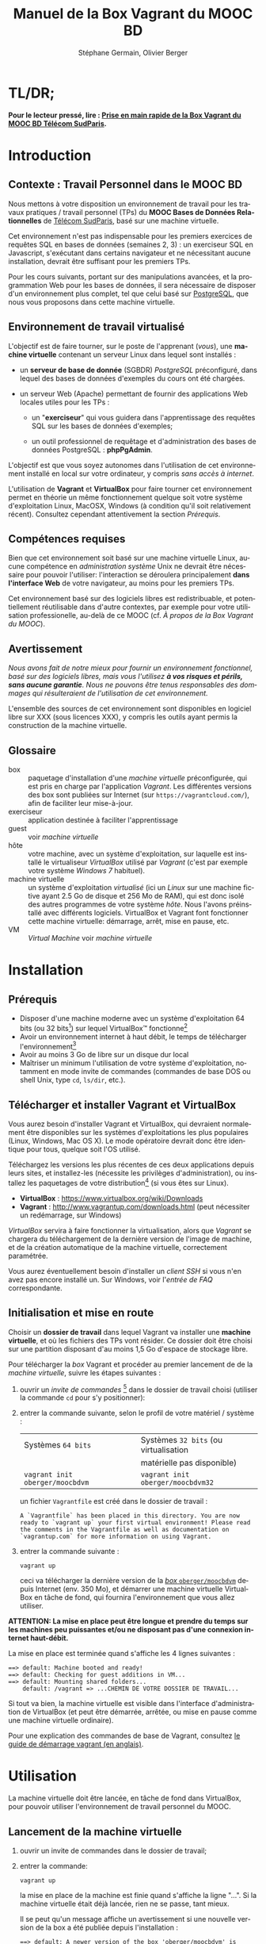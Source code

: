 #+TITLE: Manuel de la Box Vagrant du MOOC BD
#+AUTHOR: Stéphane Germain, Olivier Berger
#+OPTIONS: html-link-use-abs-url:nil html-postamble:t
#+OPTIONS: html-preamble:t html-scripts:t html-style:t
#+OPTIONS: html5-fancy:nil tex:t
#+OPTIONS: num:2 timestamp:t
#+CREATOR: Copyright (C) 2014, The authors and Institut Mines-Télécom
#+HTML_CONTAINER: div
#+HTML_DOCTYPE: xhtml-strict
#+HTML_HEAD:
#+HTML_HEAD_EXTRA:
#+HTML_LINK_HOME:
#+HTML_LINK_UP:
#+HTML_MATHJAX:
#+INFOJS_OPT:
#+LATEX_HEADER:
#+LANGUAGE: fr

* TL/DR;

*Pour le lecteur pressé, lire : [[./TLDR.html][Prise en main rapide de la Box Vagrant du MOOC BD Télécom SudParis]].*

* Introduction

** Contexte : Travail Personnel dans le MOOC BD

Nous mettons à votre disposition un environnement de travail pour les
travaux pratiques / travail personnel (TPs) du *MOOC Bases de Données Relationnelles*
 de [[http://mooc.telecom-sudparis.eu/][Télécom SudParis]], basé sur une machine virtuelle.

Cet environnement n'est pas indispensable pour les premiers exercices
de requêtes SQL en bases de données (semaines 2, 3) : un exerciseur SQL en
Javascript, s'exécutant dans certains navigateur et ne nécessitant
aucune installation, devrait être suffisant pour les premiers TPs.

Pour les cours suivants, portant sur des manipulations avancées, et la
programmation Web pour les bases de données, il sera nécessaire de
disposer d'un environnement plus complet, tel que celui basé sur
[[http://www.postgresql.org/][PostgreSQL]], que nous vous
proposons dans cette machine virtuelle.

** Environnement de travail virtualisé

L'objectif est de faire tourner, sur le poste de l'apprenant (/vous/), une
*machine virtuelle* contenant un serveur Linux dans lequel sont installés :

- un *serveur de base de donnée* (SGBDR) /PostgreSQL/ préconfiguré, dans
  lequel des bases de données d'exemples du cours ont été chargées.

- un serveur Web (Apache) permettant de fournir des applications Web
  locales utiles pour les TPs :

  - un "*exerciseur*" qui vous guidera dans l'apprentissage des requêtes
    SQL sur les bases de données d'exemples;

  - un outil professionnel de requêtage et d'administration des bases
    de données PostgreSQL : *phpPgAdmin*.

L'objectif est que vous soyez autonomes dans l'utilisation de cet
environnement installé en local sur votre ordinateur, y compris /sans
accès à internet/.

L'utilisation de *Vagrant* et *VirtualBox* pour faire tourner cet
environnement permet en théorie un même fonctionnement quelque soit
votre système d'exploitation Linux, MacOSX, Windows (à condition qu'il soit relativement
récent). Consultez cependant attentivement la section [[*Prérequis][Prérequis]].

** Compétences requises

Bien que cet environnement soit basé sur une machine virtuelle Linux, aucune
compétence en /administration système/ Unix ne devrait être nécessaire
pour pouvoir l'utiliser: l'interaction se déroulera principalement 
*dans l'interface Web* de votre navigateur, au moins pour les premiers TPs.

Cet environnement basé sur des logiciels libres est redistribuable, et
potentiellement réutilisable dans d'autre contextes, par exemple pour
votre utilisation professionelle, au-delà de ce MOOC (cf. [[*À propos de la Box Vagrant du MOOC][À propos de la Box Vagrant du MOOC]]).

** Avertissement

/Nous avons fait de notre mieux pour fournir un environnement fonctionnel, basé sur des logiciels libres, mais vous l'utilisez *à vos risques et périls, sans aucune garantie*. Nous ne pouvons être tenus responsables des dommages qui résulteraient de l'utilisation de cet environnement./

L'ensemble des sources de cet environnement sont disponibles en
logiciel libre sur XXX (sous licences XXX), y compris les outils ayant
permis la construction de la machine virtuelle.

** Glossaire

- box :: paquetage d'installation d'une /machine virtuelle/
         préconfigurée, qui est pris en charge par l'application
         /Vagrant/. Les différentes versions des box sont publiées sur
         Internet (sur =https://vagrantcloud.com/=), afin de faciliter
         leur mise-à-jour.
- exerciseur :: application destinée à faciliter l'apprentissage
- guest :: voir /machine virtuelle/
- hôte :: votre machine, avec un système d'exploitation, sur
          laquelle est installé le virtualiseur /VirtualBox/ utilisé par
          /Vagrant/ (c'est par exemple votre système /Windows 7/ habituel).
- machine virtuelle :: un système d'exploitation /virtualisé/ (ici un
     /Linux/ sur une machine fictive ayant 2.5 Go de disque et 256 Mo de
     RAM), qui est donc isolé des autres programmes de votre système
     /hôte/. Nous l'avons préinstallé avec différents
     logiciels. VirtualBox et Vagrant font fonctionner cette machine virtuelle:
     démarrage, arrêt, mise en pause, etc.
- VM :: /Virtual Machine/ voir /machine virtuelle/

* Installation

** Prérequis

# Disques : env. 1.5 Go pour les logiciels à installer (sur Windows 7) et 1.3 Go
# pour la VM instanciée

- Disposer d'une machine moderne avec un système d'exploitation 64
  bits (ou 32 bits[fn:5]) sur lequel VirtualBox\trade fonctionne[fn:2]
- Avoir un environnement internet à haut débit, le temps de télécharger l'environnement[fn:4]
- Avoir au moins 3 Go de libre sur un disque dur local
- Maîtriser un minimum l'utilisation de votre système d'exploitation,
  notamment en mode invite de commandes (commandes de base DOS ou shell
  Unix, type =cd=, =ls/dir=, etc.).

** Télécharger et installer Vagrant et VirtualBox

Vous aurez besoin d'installer Vagrant et VirtualBox, qui devraient
normalement être disponibles sur les systèmes d'exploitations les plus
populaires (Linux, Windows, Mac OS X). Le mode opératoire devrait donc
être identique pour tous, quelque soit l'OS utilisé.

Téléchargez les versions les plus récentes de ces deux applications
depuis leurs sites, et installez-les (nécessite les privilèges
d'administration), ou installez les paquetages de votre
distribution[fn:7] (si vous êtes sur Linux).

- *VirtualBox* : https://www.virtualbox.org/wiki/Downloads
- *Vagrant* : http://www.vagrantup.com/downloads.html (peut nécessiter
  un redémarrage, sur Windows)

/VirtualBox/ servira à faire fonctionner la virtualisation, alors que
/Vagrant/ se chargera du téléchargement de la dernière version de
l'image de machine, et de la création automatique de la machine
virtuelle, correctement paramétrée.

Vous aurez éventuellement besoin d'installer un /client SSH/ si vous
n'en avez pas encore installé un. Sur Windows, voir l'[[*=vagrant ssh= échoue, sous Windows][entrée de FAQ]] correspondante.

** Initialisation et mise en route

Choisir un *dossier de travail* dans lequel Vagrant va installer une
*machine virtuelle*, et où les fichiers des TPs vont résider. Ce dossier
doit être choisi sur une partition disposant d'au moins 1,5 Go d'espace de
stockage libre.


# La machine virtuelle prête à l'emploi est sur vagrantcloud

Pour télécharger la /box/ Vagrant et procéder au premier lancement de de la /machine virtuelle/, suivre les étapes suivantes :

1. ouvrir un /invite de commandes/ [fn:3] dans le dossier de travail
   choisi (utiliser la commande =cd= pour s'y positionner):
2. entrer la commande suivante, selon le profil de votre matériel / système : 
   | Systèmes =64 bits=              |   | Systèmes =32 bits= (ou virtualisation |
   |                                 |   | matérielle pas disponible)            |
   |---------------------------------+---+---------------------------------------|
   | =vagrant init oberger/moocbdvm= |   | =vagrant init oberger/moocbdvm32=     |
   un fichier =Vagrantfile= est créé dans le dossier de travail :
   #+BEGIN_example
   A `Vagrantfile` has been placed in this directory. You are now
   ready to `vagrant up` your first virtual environment! Please read
   the comments in the Vagrantfile as well as documentation on
   `vagrantup.com` for more information on using Vagrant.
   #+END_EXAMPLE
3. entrer la commande suivante :
   #+BEGIN_example
   vagrant up
   #+END_EXAMPLE
   ceci va télécharger la dernière version de la [[https://vagrantcloud.com/oberger/moocbdvm][/box/ =oberger/moocbdvm=]] depuis Internet
   (env. 350 Mo), et démarrer une machine virtuelle VirtualBox
   en tâche de fond, qui fournira l'environnement que vous allez utiliser.

*ATTENTION: La mise en place peut être longue et prendre du temps sur les machines peu puissantes et/ou ne disposant pas d'une connexion internet haut-débit.*

La mise en place est terminée quand s'affiche les 4 lignes suivantes :
#+BEGIN_example
==> default: Machine booted and ready!
==> default: Checking for guest additions in VM...
==> default: Mounting shared folders...
    default: /vagrant => ...CHEMIN DE VOTRE DOSSIER DE TRAVAIL...
#+END_EXAMPLE

Si tout va bien, la machine virtuelle
est visible dans l'interface d'administration de VirtualBox (et peut
être démarrée, arrêtée, ou mise en pause comme une machine virtuelle
ordinaire).

Pour une explication des commandes de base de Vagrant,
consultez
[[http://docs.vagrantup.com/v2/getting-started/index.html][le guide de démarrage vagrant (en anglais)]].

* Utilisation

La machine virtuelle doit être lancée, en tâche de fond dans VirtualBox, pour pouvoir
utiliser l'environnement de travail personnel du MOOC. 

** Lancement de la machine virtuelle

1. ouvrir un invite de commandes dans le dossier de travail;

2. entrer la commande:
   #+BEGIN_example
   vagrant up
   #+END_example
   la mise en place de la machine est finie quand s'affiche la ligne "...". Si la machine virtuelle était déjà lancée, rien ne se passe, tant mieux.

   Il se peut qu'un message affiche un avertissement si une nouvelle version de la box a été publiée depuis l'installation :
   #+BEGIN_example
   ==> default: A newer version of the box 'oberger/moocbdvm' is available! You currently
   ==> default: have version '0.1.0'. The latest is version '42.0'. Run
   ==> default: `vagrant box update` to update.
   #+END_example
   vous pouvez probablement ignorer ce message. Dans la plupart des cas, il est peu probable qu'une réinstallation de la box soit nécessaire : cf. [[*Comment mettre à jour ma machine virtuelle][Comment mettre à jour ma machine virtuelle]].

Une fois lancée, elle fournit un *serveur HTTP* qui est redirigé sur
l'adresse locale de l'ordinateur /hôte/ =localhost= (=127.0.0.1=), qui
écoute sur le *port =8080=* (d'où les URLs ci-dessous commençant par *=http://localhost:8080/=*).


** Exerciseur de requêtes SQL

Une fois la machine virtuelle lancée, ouvrir un navigateur Web et aller sur http://localhost:8080/bdsqlwiz/appli/

TODO screenshot

Vous pouvez maintenant commencer votre apprentissage du langage SQL,
en sélectionnant l'une des deux bases de données disponibles (/films/
ou /vins), puis en construisant des requêtes SQL à l'aide des outils
présents dans les différentes /frames/.

Vos requêtes seront transmises au serveur PostgreSQL qui tourne en
tâche de fond dans la VM, pour être exécutées.

** Module Web d'administration PostgreSQL /phpPgAdmin/

Le serveur Web intégré dans la VM met aussi à votre disposition
l'environnement d'administration *phpPgAdmin*. Cet environnement est
très complet et fournit notamment des outils permettant la
manipulation du /schéma des bases de données/ et l'administration du
SGBD.

- Connectez votre navigateur à l'adresse :
  http://localhost:8080/phppgadmin/

*** Requêtage

- Connectez-vous au /Serveur/ =PostgreSQL= :

  - User : =pg_reader=

  - Password : =tpinfint=

Vous pouvez désormais saisir des requêtes SQL (de consultation seulement) sur le serveur PostgreSQL.


*** Mises à jour

Connectez-vous avec utilisateur =pg_writer= au lieu de =pg_reader=
(même mot-de-passe).


*** Administration

Connectez-vous en tant qu'utilisateur /administrateur/ du SGBD (login:
=postgres=, mot de passe : =postgres=).

Bien entendu, tout est possible quand on est administrateur, donc
attention avant de tout casser.

** En ligne de commande PostgreSQL

Pour exécuter des commandes SQL sur le serveur PostgreSQL présent à l'interieur de la machine virtuelle, procéder comme suit :

1. connectez-vous dans la machine virtuelle dans le compte =vagrant=
   #+BEGIN_example
   vagrant ssh
   #+END_example
   vous devriez alors voir le /prompt/ du shell Linux (si un client SSH est disponible \--- Cf. [[*=vagrant ssh= échoue, sous Windows][FAQ]]), quelque chose du style :
   #+BEGIN_example
   Linux localhost 3.14-2-amd64 #1 SMP Debian 3.14.13-2 (2014-07-24) x86_64
   
   The programs included with the Debian GNU/Linux system are free software;
   the exact distribution terms for each program are described in the
   individual files in /usr/share/doc/*/copyright.
   
   Debian GNU/Linux comes with ABSOLUTELY NO WARRANTY, to the extent
   permitted by applicable law.
   Last login: Wed Aug 13 13:27:54 2014 from 10.0.2.2
   vagrant@localhost:~$
   #+END_example

2. lancez la commande de connexion à PostgreSQL en ligne de commande (connexion à la base =vins= en tant qu'utilisateur PostgreSQL =pg_reader= :
   #+BEGIN_example
   psql -U pg_reader vins
   #+END_example
   vous devriez alors voir le /prompt/ de l'interface ligne de commandes de PostgreSQL.
   #+BEGIN_example
   psql (9.4beta2)
   Saisissez « help » pour l'aide.
   
   vins=>
   #+END_example

** Programmation Web / BD en PHP

*** Structure de l'environnement d'exécution PHP

Les exercices de programmation de pages Web en PHP nécessitent un
serveur Web et l'interpréteur PHP. La VM contient un tel environnement
(Apache + mod_php).

Pour tester vos programmes, il faudra donc placer des fichier =.php=
dans un répertoire accessible par le serveur Web Apache.

Nous avons configuré le serveur Apache de la VM de façon à ce qu'il
puisse exécuter des scripts PHP présents dans le répertoire
=/vagrant/TP/= de la VM, le résultat devenant accessible sur
http://localhost:8080/TP/.

*** Montage d'un dossier partagé =/vagrant/TP/=

La box Vagrant est configurée de façon à ce que ce répertoire de tests
PHP corresponde au sous-répertoire "=TP/=" qui a normalement été créé
dans le dossier de travail lorsque vous avez lancé la création de la
machine virtuelle (=vagrant up= initial).

Tout le contenu du dossier de travail de l'hôte est en effet /monté/
en tant que =/vagrant/= dans la VM, comme /dossier partagé/
VirtualBox.

Par exemple, sur Windows le contenu de =C:\Users\olivier\vagrant\= serait directement
monté en tant que =/vagrant/=.

L'avantage d'un tel montage est de permettre l'édition des fichiers
*depuis l'hôte*, avec l'éditeur de texte ou l'/IDE/ préféré dans
l'environnement de bureau natif de votre système habituel, tout en
permettant les tests *en direct à l'intérieur de la VM*, sans besoin de
recopie entre les deux systèmes.

*** Mise à jour des squelettes PHP

Le sous-répertoire =TP/= devrait normalement contenir un ensemble de
squelettes de départ servant de base pour les TPs, image du contenu
mis en ligne par les enseignants. Vous pourrez faire un =git pull=
dans ce répertoire pour récupérer des mises-à-jour. Si vous n'avez pas
installé Git sur votre système hôte, vous pourrez toutefois l'utiliser depuis
l'intérieur de la VM (via une connexion SSH, en travaillant dans
=/vagrant/TP/=).


* FAQ
<<FAQ>>

** Si je n'ai que VirtualBox, puis-je me passer de l'installation de Vagrant ?

Il est possible de télécharger une /box/ Vagrant (fichier =.box=) et
d'en extraire le contenu (c'est en réalité une archive /tar/
compressée, équivalente à un =.tgz= / =.tar.gz=).

Pour télécharger le fichier, =.box=, consultez
https://vagrantcloud.com/oberger/moocbdvm/versions et récupérez l'URL
du fichier =.box= de la dernière version.
#+BEGIN_example
$ wget https://vagrantcloud.com/oberger/moocbdvm/version/.../provider/virtualbox.box
#+END_example

Pour extraire le contenu, utilisez par exemple =tar=, sous
Unix : =tar zxf virtualbox.box=.

#+BEGIN_example
$ tar ztf virtualbox.box
./Vagrantfile
./box.ovf
./include/
./include/_Vagrantfile
./box-disk1.vmdk
#+END_example

On peut en extraire un fichier de définition de machine virtuelle
VirtualBox (=./box.ovf=), ainsi que le fichier d'image de disque
(=./box-disk1.vmdk=) correspondant.

Il est alors possible d'*importer* le fichier =.ovf= dans VirtualBox, et de
redéfinir les redirections de ports appropriées, ou les partages de
dossiers (=/vagrant/=), etc.

** Je n'arrive pas à me connecter depuis la console affichée par VirtualBox

Attention : le clavier configuré par défaut, pour la console de login
affichée par VirtualBox est en disposition *azerty* (comme rappelé par
le message d'accueil affiché avant le prompt de /login/).

Une alternative à l'utilisation de la console affichée par VirtualBox,
est d'utiliser =vagrant ssh=, qui fonctionnera en principe quelque
soit votre disposition de clavier.

** Comment installer un environnement de bureau sur la VM

Normalement, vous n'aurez pas besoin d'utiliser la machine virtuelle en mode bureau graphique pour les TPs du MOOC, mais c'est cependant tout-à-fait faisable.

Nous fournissons un script de mise-à-jour permettant d'installer (en
mode superutilisateur Linux) l'environnement de bureau XFCE4,
préconfiguré en français avec clavier azerty : =/usr/local/sbin/install-gui.sh=.

Pour le lancer, rentrer la commande suivante :
#+BEGIN_example
vagrant ssh -c "sudo /usr/local/sbin/install-gui.sh"
#+END_example

Attention, ceci fait augmenter substentiellement l'occupation disque de la machine virtuelle.

** TODO Comment installer l'application exerciseur manuellement

Les sources sont disponibles depuis git avec : 
git clone http://fusionforge.int-evry.fr/anonscm/git/bdsqlwiz/bdsqlwiz.git

TBD : archive extractible .zip, dans
https://fusionforge.int-evry.fr/frs/?group_id=64

** J'ai un système 32 bits, est-ce que ça marchera pour moi ?

# Nous ne fournissons pour l'instant aucun environnement de machine
# virtuelle 32 bits. Vous devrez avoir un système d'exploitation 64 bits
# sur l'hôte pour utiliser notre /box/ 64 bits.

La version canonique sur laquelle nous avons basé nos réalisations et
nos tests de VM est la version 64 bits (architecture Linux =amd64=), qui
nécessite un hôte 64 bits.

Nous mettons également à votre disposition une version 32 bits, mais ayant fait
l'objet de tests moins poussés.

Pour l'utiliser, remplacer
=oberger/moocbdvm= par *=oberger/moocbdvm32=* dans les instructions
=vagrant init= :

#+BEGIN_example
vagrant init oberger/moocbdvm32
#+END_EXAMPLE


** TODO VirtualBox se plaint d'un problème de virtualisation matérielle

Il se peut que vous voyiez un des messages suivants dans VirtualBox :
#+BEGIN_example
"La virtualisation matérielle VT-x/AMD-V n'est pas disponible sur votre système. L'invité 64 bits ne détectera pas un processeur 64 bits et ne pourra pas démarrer."
#+END_example
ou
#+BEGIN_example
La virtualisation matérielle VT-x/AMD-V a été sélectionnée, mais n'est 
pas active. L'invité 64 bits ne détectera pas un processeur 64 bits et 
ne pourra probablement pas démarrer.

Assurez-vous que vous avez bien activé le VT-x/AMD-V dans le BIOS de 
votre ordinateur hôte.
#+END_example
et le message suivant affiché dans l'invite de commandes par Vagrant :
#+BEGIN_example
The guest machine entered an invalid state while waiting for it
to boot. Valid states are 'starting, running'. The machine is in the
'paused' state. Please verify everything is configured
properly and try again.

If the provider you're using has a GUI that comes with it,
it is often helpful to open that and watch the machine, since the
GUI often has more helpful error messages than Vagrant can retrieve.
For example, if you're using VirtualBox, run `vagrant up` while the
VirtualBox GUI is open.
#+END_example

Ceci signifie en général que vous avez essayé de lancer une VM pour la
box 64 bits alors que votre système est en 32 bits, ou que votre
processeur ne dispose pas des fonctionnalités suffisantes.

Réessayez avec la box *32 bits* : =oberger/moocbdvm32= (cf. 
[[*J'ai un système 32 bits, est-ce que ça marchera pour moi ?][J'ai un système 32 bits, est-ce que ça marchera pour moi ?]]).

** Je n'ai pas accès à Internet en haut débit

C'est bien dommage (d'autant que visionner les vidéos du MOOC doit
être pénible, dans ce cas). Cependant, vous pouvez installer de façon
indépendantes, les applications que nous avons empaquetées dans la
/box/.

Notez tout d'abord qu'un environnement d'exerciseur est disponible
aussi pour les navigateurs basés sur Webkit (Chrome, Safari), sans
nécessiter l'installation d'un SGBD comme PostgreSQL. (Cf. XXX - TODO)

Autrement, pas besoin de machine virtuelle, si vous savez installer un
SGBD par vous-même. Si vous avez la possibilité de créer une base de
données PostgreSQL localement, les scripts de création de base sont
disponibles dans XXX TODO.

# ** Il y a plein de messages en verts et rouge quand j'entre la commande =vagrant up= !

# Ce comportement est tout à fait normal et correspond à l'installation des différents composants utiles pour l'apprentissage du SQL.

** TODO Vagrant ne trouve pas de /box/ =oberger/moocbdvm=

La commande =vagrant up= renvoit un message du style :
#+BEGIN_example
There was a problem with the configuration of Vagrant. The error message(s)
are printed below:

vm:
  The box 'oberger/moocbdvm' could not be found.
#+END_example
ou bien un message du type :
#+BEGIN_example
[vagrant] Downloading with Vagrant::Downloaders::File...
[vagrant] Copying box to temporary location...
[vagrant] Extracting box...
[vagrant] Cleaning up downloaded box...
Failed to untar the box file. This is usually because you're
attempting to add a box that isn't a valid box file. Please
double check that the box file is properly packaged.
#+END_example

Vous utilisez probablement une version trop ancienne de Vagrant, alors que nous recommandons une version >= 1.6.3
(vérifiez avec =vagrant --version=).

** Le message de confirmation de mise en place ne s'affiche pas.

Reprendre les instuctions d'installation depuis le début en vérifiant que toutes les étapes ont été correctement suivies.

# Vérifier notamment que le BoxMOOCSQL est bien orthographié lors de l'utilisation de la commande.

# Se reporter au site du tp pour vérifier que le DebianBox.box et le Vagrantfile sont bien à jour tous les deux. Le cas échéant, télécharger les nouveaux DebianBox.box et Vagrantfile et recommencer l'installation.

Il peut être nécessaire de mettre à jour la box (commandes =vagrant box outdated=, etc.). Veuillez vous reporter [[*Réinstallation de la machine virtuelle][Réinstallation de la machine virtuelle]].

Si le problème persiste, contactez-nous via les forums du MOOC.

** Quand j'utilise la commande =vagrant up=, je vois de nombreuses lignes "default: Warning: Connection timeout. Retrying..." ou "default: Warning: Remote connection disconnect. Retrying..."

Tout d'abord, ces lignes sont tout à fait normales si leur nombre est peu élevé et correspondent au temps de démarrage de la machine.

Si l'invite de commandes en est rempli, il est conseillé d'interrompre
la commande (ctrl-C sur UNIX, XXX sur windows) et de recommencer
l'étape d'installation que vous faisiez.

** Le lancement de la VM affiche un problème de versions des /guest additions/

Il se peut qu'au démarrage de la VM, un message soit affiché, du style :
#+BEGIN_example
Checking for guest additions in VM...
The guest additions on this VM do not match the installed version of
VirtualBox! In most cases this is fine, but in rare cases it can
prevent things such as shared folders from working properly. If you see
shared folder errors, please make sure the guest additions within the
virtual machine match the version of VirtualBox you have installed on
your host and reload your VM.

Guest Additions Version: 4.3.14
VirtualBox Version: 4.1
#+END_example

A priori, ce n'est pas gênant pour le bon fonctionnement de la VM.

** La machine virtuelle est lancée, mais les pages Web sur le port 8080 ne donnent pas les résultats escomptés

Normalement, au démarrage de la machine virtuelle, Vagrant configure
une redirection (/forward/) du port =80= (HTTP) du /guest/, vers le
port =8080= de l'/hôte/, et respectivement, du port =22= (SSH) vers le
port =2222=. Il se peut qu'une telle redirection soit impossible (par
exemple si une autre application de l'hôte utilise déjà le port
=8080=, ou si une autre machine virtuelle a déjà été lancée avec une
telle redirection).

Dans ce cas, il est probable qu'un autre port aura été utilisé pour la
redirection, que =8080=.

Dans un tel cas, =vagrant up= affiche des messages su style :
#+BEGIN_example
==> default: Fixed port collision for 80 => 8080. Now on port 2200.
==> default: Fixed port collision for 22 => 2222. Now on port 2201.
...
==> default: Forwarding ports...
    default: 80 => 2200 (adapter 1)
    default: 22 => 2201 (adapter 1)
#+END_example

On voit ici que le port =2200= a été utilisé au lieu de =8080=. Il
faudrait alors adapter toutes les URLs de ce document, pour utiliser à
la place =http://localhost:2200=. De façon similaire, il faudrait
configurer le client SSH pour se connecter au port =2201= (=ssh -p 2201 vagrant@localhost=).

# SUPPRIMÉ, car ne devrait plus poser de pbm sur le port 8080 du fait du 'auto_correct: true' :

# ** Si la redirection de de ports ne fonctionne pas, que faire ?

# Le démarrage de la machine virtuelle effectue une redirection
# (/forward/)du port =80= (HTTP) du /guest/, vers le port =8080= de
# l'/hôte/, et respectivement, du port =22= (SSH) vers le port
# =2222=. Il se peut qu'une telle redirection soit interdite
# (/firewall/) ou impossible (par exemple si une autre application de
# l'hôte utilise déjà le port =8080=).

# #+BEGIN_example
# Vagrant cannot forward the specified ports on this VM, since they
# would collide with some other application that is already listening
# on these ports. The forwarded port to 8080 is already in use
# on the host machine.

# To fix this, modify your current projects Vagrantfile to use another
# port. Example, where '1234' would be replaced by a unique host port:

#   config.vm.network :forwarded_port, guest: 80, host: 1234

# Sometimes, Vagrant will attempt to auto-correct this for you. In this
# case, Vagrant was unable to. This is usually because the guest machine
# is in a state which doesn't allow modifying port forwarding.
# #+END_example

# # Il est alors possible de modifier le fichier =Vagrantfile= (qui a été
# # généré dans le dossier de travail lors du =vagrant init=) pour
# # utiliser un autre port, par exemple =8081=. Il faudra alors adapter
# # toutes les URLs de ce document, pour utiliser à la place
# # =http://localhost:8081=. De façon similaire, il faudra configurer le
# # client SSH pour se connecter au port =2223= (=ssh -p 2223 vagrant@localhost=).

# # Pour cela :
# # 1. éditer le fichier =Vagrantfile= et chercher la section commentée suivante :
# #    #+BEGIN_example
# #    # Create a forwarded port mapping which allows access to a specific port
# #    # within the machine from a port on the host machine. In the example below,
# #    # accessing "localhost:8080" will access port 80 on the guest machine.
# #    # config.vm.network "forwarded_port", guest: 80, host: 8080
# #    #+END_example

# # 2. après cette section, insérer une nouvelle ligne de la forme :
# #    #+BEGIN_example
# #    config.vm.network :forwarded_port, guest: 80, host: 8081
# #    config.vm.network :forwarded_port, guest: 22, host: 2223
# #    #+END_example

# # 3. relancer =vagrant up=

# Il est alors possible de modifier la machine virtuelle qui vient
# d'être créée, depuis VirtualBox, pour utiliser un autre port, par
# exemple =8081=.

# La configuration se fait dans le dialogue de /Configuration/ de la
# machine virtuelle, dans la section /Réseau/, sous /Avancé/
# *Redirection de ports*.

# Il faudra donc adapter toutes les URLs de ce document, pour utiliser
# à la place =http://localhost:8081=. De façon similaire, il faudra
# configurer le client SSH pour se connecter au port =2223= (=ssh -p 2223 vagrant@localhost=).

** =vagrant ssh= échoue, sous Windows

Si vous n'avez pas installé un client SSH, ou si vous n'avez pas
configuré sa disponibilité dans le PATH, il y a de fortes chances que
vous voyiez un message du genre :
#+BEGIN_example
`ssh` executable not found in any directories in the %PATH% variable. Is an
 SSH client installed? Try installing Cygwin, MinGW or Git, all of which
 contain an SSH client. Or use your favorite SSH client with the following
 authentication information shown below:
 Host: 127.0.0.1
 Port: 2222
 Username: vagrant
 Private key: C:/Users/olivier/.vagrant.d/insecure_private_key
#+END_example

En effet, comme l'indique ce message, en plus de l'installation de Vagrant et VirtualBox, il est nécessaire
d'installer un client SSH que Vagrant pourra utiliser pour se
connecter (avec une clé privée particulière) de façon transparente à
l'intérieur du /guest/.

Sur les systèmes Windows, il est probable qu'aucun client SSH ne sera
installé par défaut.

Ceci est une FAQ Vagrant, pour laquelle de nombreuses ressources
Internet sont disponibles. 

Parmi les solutions possibles, nous avons préféré l'installation de
[[http://git-scm.com/download/win][Git pour windows]]. À
l'installation, dans le dialogue de configuration "/Adjusting your
PATH environment/", choisissez l'option "/Use Git from Bash only/". Il
suffira alors de lancer les commandes Vagrant (comme =vagrant ssh=)
depuis /Git Bash/ plutôt que depuis l'invite de commandes standard de
Windows.

Contactez les forums du MOOC si vous n'y arrivez pas par vous-même.

** Comment me connecter via SSH à la VM vagrant

Normalement, la commande =vagrant ssh= permet de faire cela de façon
transparente.

Sinon, n'importe quel client SSH fera l'affaire : se connecter avec
l'utilisateur =vagrant= et le mot-de-passe =vagrant= sur le port 2222
de l'/hôte/ (redirigé vers le port 22 du /guest/) : =ssh -p 2222 vagrant@localhost= (mot de passe : =vagrant=)


** TODO J'ai écrasé la base de données, que faire

** Comment mettre à jour ma machine virtuelle

Dans la plupart des cas, il n'est pas nécessaire de réinstaller la VM à partir d'une nouvelle version de la box : une mise à jour partielle sera suffisante.

*** TODO Mise à jour partielle
Il est possible de metre à jour via internet une partie des scripts et
applications installés sur la machine

- apt-get dist-upgrade ??
- maj-maj
- ...

*** TODO Réinstallation de la machine virtuelle

Pour réinstaller une machine virtuelle complète :
- =vagrant destroy= dans le dossier de travail
- =suppression du dossier de travail=
- =vagrant init oberger/moocbdvm=
- =vagrant box outdated= 

  Vérifie sur =vagrantcloud.com= si une mise-à-jour de la box Vagrant
  a été publiée :
  #+BEGIN_example
  Checking if box 'oberger/moocbdvm' is up to date...
  A newer version of the box 'oberger/moocbdvm' is available! You currently
  have version '0.1.0'. The latest is version '42.0'. Run
  `vagrant box update` to update.
  #+END_example
- =vagrant box update=, si nécessaire /(si une mise-à-jour disponible doit effectivement être installée)/
- =vagrant up=

** TODO Si j'ai déjà un autre virtualiseur, puis-je convertir la VM ?

* TODOs                                                            :noexport:

** TODO Documenter la publication de la box

- box uploadée sur partage
- ajoutée dans vagrantcloud (référencée par son URL de download de partage)

** TODO Customiser phppgadmin pour utiliser le français par défaut plutôt que auto pour la langue de l'interface ?
dans /etc/phppgadmin/config.inc.php :
 $conf['default_lang'] = 'french';

** DONE Customization de la locale par défaut à français ?
CLOSED: [2014-08-11 lun. 11:14]
#+BEGIN_example
cat preseed.txt 
locales locales/locales_to_be_generated multiselect     en_US.UTF-8 UTF-8 fr_FR.UTF-8 UTF-8
locales locales/default_environment_locale      select  fr_FR.UTF-8
DEBIAN_FRONTEND=noninteractive DEBCONF_NONINTERACTIVE_SEEN=true dpkg-reconfigure locales
#+END_example

Pas nécessaire : géré par la construction de la box dans bootstrap-vz

** DONE Customization du miroir par défait sur ftp.fr.debian.org ?
CLOSED: [2014-08-07 jeu. 09:21]
#+BEGIN_example
deb http://ftp.fr.debian.org/debian jessie main contrib non-free 
deb-src http://ftp.fr.debian.org/debian jessie main contrib non-free 

deb http://security.debian.org/ jessie/updates main contrib non-free 
deb-src http://security.debian.org/ jessie/updates main contrib non-free 

# jessie-updates, previously known as 'volatile'
deb http://ftp.fr.debian.org/debian jessie-updates main contrib non-free 
deb-src http://ftp.fr.debian.org/debian jessie-updates main contrib non-free 
#+END_example

Idem: pas nécessaire : géré par bootstrap-vz dans le manifest .json

** DONE Customization du keymap
CLOSED: [2014-08-11 lun. 15:00]

#+BEGIN_example
# cat keymap-preseed.txt 
console-data	console-data/keymap/policy	select	Select keymap from arch list
console-data	console-data/keymap/family	select	azerty
console-data	console-data/keymap/azerty/layout	select	French
console-data	console-data/keymap/azerty/french/variant	select	With Euro (latin 9)


debconf-set-selections keymap-preseed.txt 
DEBIAN_FRONTEND=noninteractive DEBCONF_NONINTERACTIVE_SEEN=true dpkg-reconfigure console-data

# pas nécessaire :
# dpkg-reconfigure keyboard-configuration

service keyboard-setup restart
#+END_example

** DONE Faire une version GUI avec env de bureau complet ?
CLOSED: [2014-08-11 lun. 22:23]
peut-être juste une option de vagrant up ?

DONE : fait par ajout d'un script install-gui.sh - Cf. + haut

* À propos de la Box Vagrant du MOOC

** Architecture technique

La machine virtuelle déployée par la /box/ Vagrant est basée sur un
système GNU/Linux ([[http://www.debian.org/][Debian]] /jessie/).

Nous avons essayé de le rendre aussi léger que possible, mais portable
sur tout système cible récent dans lequel le gestionnaire de
machines virtuelles VirtualBox est disponible (couple Vagrant et VirtualBox).

La fabrication de la box Vagrant repose sur l'utilisation de
[[http://andsens.github.io/bootstrap-vz/][bootstrap-vz]] pour l'installation du système Debian de base, complétée
par des scripts de /provisionning/ que nous avons développés
(disponibles sur ...)

** Utilité dans des contextes différents

Bien que les exemples du cours soit relativement simples, nous avons
essayé de nous baser, pour cet environnement, sur une solution
réaliste utilisée dans le monde professionnel (Debian, PostreSQL,
phpPgAdmin, etc.).

Si la solution de virtualisation choisie ne convient pas à vos
contraintes, mais que vous avez installé un autre environnement
PostgreSQL + Apache/PHP, il est toujours possible d'installer
manuellement l'application d'exerciseur que nous avons développée,
mais nous ne pouvons nous engager à fournir un support sur celle-ci.

* Copyright

/This document is (C) Copyright 2014 by Stephane Germain and Institut Mines-Telecom and is licensed under a/ [[http://creativecommons.org/licenses/by-sa/4.0/][/Creative Commons Attribution-ShareAlike 4.0 International License/]].

* Footnotes

[fn:1] Disponible dans le repository dans =Provisionning/Vagrantfile=

[fn:2] Nous avons réalisé nos tests sur des ordinateurs portables
professionnels en systèmes GNU/Linux ou Microsoft Windows 7
professional.

[fn:3] autrement appelé /terminal/, /shell/, selon les systèmes
d'exploitation. Sur Windows, on peut aussi utiliser l'outil /Windows Powershell/, ou
/Git bash/, si ce dernier a été installé.

[fn:4] Une fois l'installation de la box réalisée, l'utilisation de la machine virtuelle se fait en local, sans avoir besoin d'une connexion internet.

[fn:5] Si votre système n'est pas 64 bits, attention, certaines
commandes devront être modifiées pour télécharger la bonne version de
la box Vagrant. Cf . [[*J'ai un système 32 bits, est-ce que ça marchera pour moi ?][J'ai un système 32 bits, est-ce que ça marchera pour moi ?]].

[fn:7] Attention à installer une version récente : certains paquetages
officiels de distributions peuvent être obsolètes : voir sur le site
du projet Vagrant pour les paquetages non-officiels.

# Local Variables:
# org-html-postamble-format: (("fr" "<p class=\"author\">Auteur: %a</p>\n<p class=\"date\">Date: %C</p>\n<p class=\"creator\">%c</p>"))
# End:
